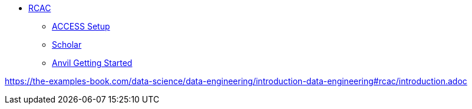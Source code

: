 //* xref:introduction-data-engineering.adoc[Data Engineering]

** xref:rcac/introduction.adoc[RCAC]
*** xref:rcac/access-setup.adoc[ACCESS Setup]
*** xref:rcac/scholar.adoc[Scholar]
*** xref:rcac/anvil-getting-started.adoc[Anvil Getting Started]

https://the-examples-book.com/data-science/data-engineering/introduction-data-engineering#rcac/introduction.adoc